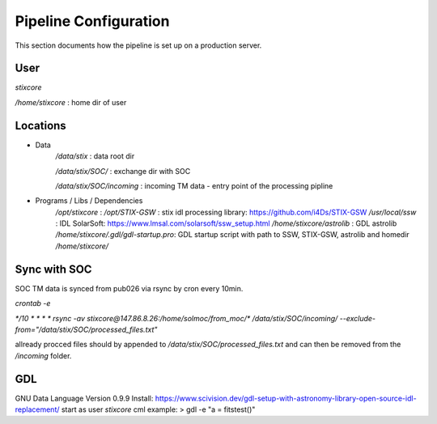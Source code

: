 Pipeline Configuration
======================

This section documents how the pipeline is set up on a production server.

User
----

`stixcore`

`/home/stixcore` : home dir of user

Locations
---------

* Data
    `/data/stix` : data root dir

    `/data/stix/SOC/` : exchange dir with SOC

    `/data/stix/SOC/incoming` : incoming TM data - entry point of the processing pipline

* Programs / Libs / Dependencies
    `/opt/stixcore` :
    `/opt/STIX-GSW` : stix idl processing library: https://github.com/i4Ds/STIX-GSW
    `/usr/local/ssw` : IDL SolarSoft: https://www.lmsal.com/solarsoft/ssw_setup.html
    `/home/stixcore/astrolib` : GDL astrolib
    `/home/stixcore/.gdl/gdl-startup.pro`: GDL startup script with path to SSW, STIX-GSW, astrolib and homedir `/home/stixcore/`


Sync with SOC
-------------

SOC TM data is synced from pub026 via rsync by cron every 10min.

`crontab -e`

`*/10 * * * * rsync -av stixcore@147.86.8.26:/home/solmoc/from_moc/*  /data/stix/SOC/incoming/ --exclude-from="/data/stix/SOC/processed_files.txt"`

allready procced files should by appended to `/data/stix/SOC/processed_files.txt` and can then be removed from the `/incoming` folder.

GDL
---

GNU Data Language
Version 0.9.9
Install: https://www.scivision.dev/gdl-setup-with-astronomy-library-open-source-idl-replacement/
start as user `stixcore`
cml example: > gdl -e "a = fitstest()"
